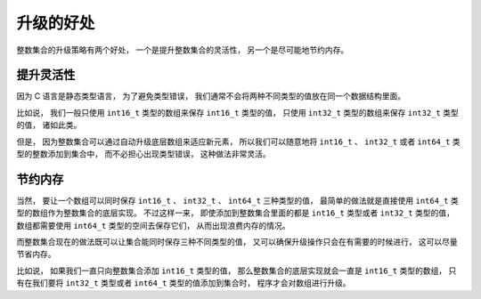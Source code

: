 升级的好处
------------------

整数集合的升级策略有两个好处，
一个是提升整数集合的灵活性，
另一个是尽可能地节约内存。


提升灵活性
^^^^^^^^^^^^^^

因为 C 语言是静态类型语言，
为了避免类型错误，
我们通常不会将两种不同类型的值放在同一个数据结构里面。

比如说，
我们一般只使用 ``int16_t`` 类型的数组来保存 ``int16_t`` 类型的值，
只使用 ``int32_t`` 类型的数组来保存 ``int32_t`` 类型的值，
诸如此类。

但是，
因为整数集合可以通过自动升级底层数组来适应新元素，
所以我们可以随意地将 ``int16_t`` 、 ``int32_t`` 或者 ``int64_t`` 类型的整数添加到集合中，
而不必担心出现类型错误，
这种做法非常灵活。


节约内存
^^^^^^^^^^^^

当然，
要让一个数组可以同时保存 ``int16_t`` 、 ``int32_t`` 、 ``int64_t`` 三种类型的值，
最简单的做法就是直接使用 ``int64_t`` 类型的数组作为整数集合的底层实现。
不过这样一来，
即使添加到整数集合里面的都是 ``int16_t`` 类型或者 ``int32_t`` 类型的值，
数组都需要使用 ``int64_t`` 类型的空间去保存它们，
从而出现浪费内存的情况。

而整数集合现在的做法既可以让集合能同时保存三种不同类型的值，
又可以确保升级操作只会在有需要的时候进行，
这可以尽量节省内存。

比如说，
如果我们一直只向整数集合添加 ``int16_t`` 类型的值，
那么整数集合的底层实现就会一直是 ``int16_t`` 类型的数组，
只有在我们要将 ``int32_t`` 类型或者 ``int64_t`` 类型的值添加到集合时，
程序才会对数组进行升级。
